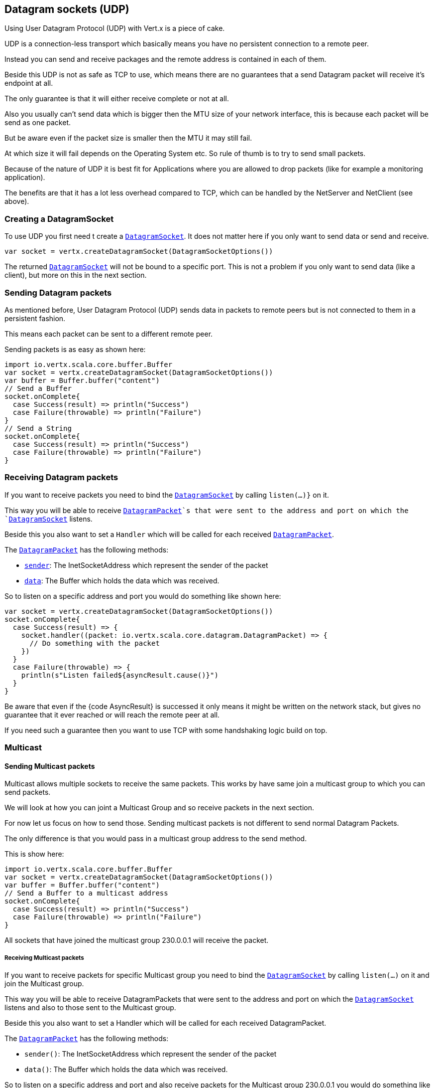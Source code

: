 == Datagram sockets (UDP)

Using User Datagram Protocol (UDP) with Vert.x is a piece of cake.

UDP is a connection-less transport which basically means you have no persistent connection to a remote peer.

Instead you can send and receive packages and the remote address is contained in each of them.

Beside this UDP is not as safe as TCP to use, which means there are no guarantees that a send Datagram packet will
receive it's endpoint at all.

The only guarantee is that it will either receive complete or not at all.

Also you usually can't send data which is bigger then the MTU size of your network interface, this is because each
packet will be send as one packet.

But be aware even if the packet size is smaller then the MTU it may still fail.

At which size it will fail depends on the Operating System etc. So rule of thumb is to try to send small packets.

Because of the nature of UDP it is best fit for Applications where you are allowed to drop packets (like for
example a monitoring application).

The benefits are that it has a lot less overhead compared to TCP, which can be handled by the NetServer
and NetClient (see above).

=== Creating a DatagramSocket

To use UDP you first need t create a `link:../../scaladoc/io/vertx/scala/core/datagram/DatagramSocket.html[DatagramSocket]`. It does not matter here if you only want to send data or send
and receive.

[source,scala]
----
var socket = vertx.createDatagramSocket(DatagramSocketOptions())

----

The returned `link:../../scaladoc/io/vertx/scala/core/datagram/DatagramSocket.html[DatagramSocket]` will not be bound to a specific port. This is not a
problem if you only want to send data (like a client), but more on this in the next section.

=== Sending Datagram packets

As mentioned before, User Datagram Protocol (UDP) sends data in packets to remote peers but is not connected to
them in a persistent fashion.

This means each packet can be sent to a different remote peer.

Sending packets is as easy as shown here:

[source,scala]
----
import io.vertx.scala.core.buffer.Buffer
var socket = vertx.createDatagramSocket(DatagramSocketOptions())
var buffer = Buffer.buffer("content")
// Send a Buffer
socket.onComplete{
  case Success(result) => println("Success")
  case Failure(throwable) => println("Failure")
}
// Send a String
socket.onComplete{
  case Success(result) => println("Success")
  case Failure(throwable) => println("Failure")
}

----

=== Receiving Datagram packets

If you want to receive packets you need to bind the `link:../../scaladoc/io/vertx/scala/core/datagram/DatagramSocket.html[DatagramSocket]` by calling
`listen(...)}` on it.

This way you will be able to receive `link:../../scaladoc/io/vertx/scala/core/datagram/DatagramPacket.html[DatagramPacket]`s that were sent to the address and port on
which the `link:../../scaladoc/io/vertx/scala/core/datagram/DatagramSocket.html[DatagramSocket]` listens.

Beside this you also want to set a `Handler` which will be called for each received `link:../../scaladoc/io/vertx/scala/core/datagram/DatagramPacket.html[DatagramPacket]`.

The `link:../../scaladoc/io/vertx/scala/core/datagram/DatagramPacket.html[DatagramPacket]` has the following methods:

- `link:../../scaladoc/io/vertx/scala/core/datagram/DatagramPacket.html#sender()[sender]`: The InetSocketAddress which represent the sender of the packet
- `link:../../scaladoc/io/vertx/scala/core/datagram/DatagramPacket.html#data()[data]`: The Buffer which holds the data which was received.

So to listen on a specific address and port you would do something like shown here:

[source,scala]
----
var socket = vertx.createDatagramSocket(DatagramSocketOptions())
socket.onComplete{
  case Success(result) => {
    socket.handler((packet: io.vertx.scala.core.datagram.DatagramPacket) => {
      // Do something with the packet
    })
  }
  case Failure(throwable) => {
    println(s"Listen failed${asyncResult.cause()}")
  }
}

----

Be aware that even if the {code AsyncResult} is successed it only means it might be written on the network
stack, but gives no guarantee that it ever reached or will reach the remote peer at all.

If you need such a guarantee then you want to use TCP with some handshaking logic build on top.

=== Multicast

==== Sending Multicast packets

Multicast allows multiple sockets to receive the same packets. This works by have same join a multicast group
to which you can send packets.

We will look at how you can joint a Multicast Group and so receive packets in the next section.

For now let us focus on how to send those. Sending multicast packets is not different to send normal Datagram Packets.

The only difference is that you would pass in a multicast group address to the send method.

This is show here:

[source,scala]
----
import io.vertx.scala.core.buffer.Buffer
var socket = vertx.createDatagramSocket(DatagramSocketOptions())
var buffer = Buffer.buffer("content")
// Send a Buffer to a multicast address
socket.onComplete{
  case Success(result) => println("Success")
  case Failure(throwable) => println("Failure")
}

----

All sockets that have joined the multicast group 230.0.0.1 will receive the packet.

===== Receiving Multicast packets

If you want to receive packets for specific Multicast group you need to bind the `link:../../scaladoc/io/vertx/scala/core/datagram/DatagramSocket.html[DatagramSocket]` by
calling `listen(...)` on it and join the Multicast group.

This way you will be able to receive DatagramPackets that were sent to the address and port on which the
`link:../../scaladoc/io/vertx/scala/core/datagram/DatagramSocket.html[DatagramSocket]` listens and also to those sent to the Multicast group.

Beside this you also want to set a Handler which will be called for each received DatagramPacket.

The `link:../../scaladoc/io/vertx/scala/core/datagram/DatagramPacket.html[DatagramPacket]` has the following methods:

- `sender()`: The InetSocketAddress which represent the sender of the packet
- `data()`: The Buffer which holds the data which was received.

So to listen on a specific address and port and also receive packets for the Multicast group 230.0.0.1 you
would do something like shown here:

[source,scala]
----
var socket = vertx.createDatagramSocket(DatagramSocketOptions())
socket.onComplete{
  case Success(result) => {
    socket.handler((packet: io.vertx.scala.core.datagram.DatagramPacket) => {
      // Do something with the packet
    })

    // join the multicast group
    socket.onComplete{
      case Success(result) => println("Success")
      case Failure(throwable) => println("Failure")
    }
  }
  case Failure(throwable) => {
    println(s"Listen failed${asyncResult.cause()}")
  }
}

----

===== Unlisten / leave a Multicast group

There are sometimes situations where you want to receive packets for a Multicast group for a limited time.

In this situations you can first start to listen for them and then later unlisten.

This is shown here:

[source,scala]
----
var socket = vertx.createDatagramSocket(DatagramSocketOptions())
socket.onComplete{
  case Success(result) => {
    socket.handler((packet: io.vertx.scala.core.datagram.DatagramPacket) => {
      // Do something with the packet
    })

    // join the multicast group
    socket.onComplete{
      case Success(result) => {
        // will now receive packets for group

        // do some work

        socket.onComplete{
          case Success(result) => println("Success")
          case Failure(throwable) => println("Failure")
        }
      }
      case Failure(throwable) => {
        println(s"Listen failed${asyncResult2.cause()}")
      }
    }
  }
  case Failure(throwable) => {
    println(s"Listen failed${asyncResult.cause()}")
  }
}

----

===== Blocking multicast

Beside unlisten a Multicast address it's also possible to just block multicast for a specific sender address.

Be aware this only work on some Operating Systems and kernel versions. So please check the Operating System
documentation if it's supported.

This an expert feature.

To block multicast from a specific address you can call `blockMulticastGroup(...)` on the DatagramSocket
like shown here:

[source,scala]
----
var socket = vertx.createDatagramSocket(DatagramSocketOptions())

// Some code

// This would block packets which are send from 10.0.0.2
socket.onComplete{
  case Success(result) => println("Success")
  case Failure(throwable) => println("Failure")
}

----

==== DatagramSocket properties

When creating a `link:../../scaladoc/io/vertx/scala/core/datagram/DatagramSocket.html[DatagramSocket]` there are multiple properties you can set to
change it's behaviour with the `link:../dataobjects.html#DatagramSocketOptions[DatagramSocketOptions]` object. Those are listed here:

- `link:../dataobjects.html#DatagramSocketOptions#setSendBufferSize(int)[sendBufferSize]` Sets the send buffer size in bytes.
- `link:../dataobjects.html#DatagramSocketOptions#setReceiveBufferSize(int)[receiveBufferSize]` Sets the TCP receive buffer size
in bytes.
- `link:../dataobjects.html#DatagramSocketOptions#setReuseAddress(boolean)[reuseAddress]` If true then addresses in TIME_WAIT
state can be reused after they have been closed.
- `link:../dataobjects.html#DatagramSocketOptions#setTrafficClass(int)[trafficClass]`
- `link:../dataobjects.html#DatagramSocketOptions#setBroadcast(boolean)[broadcast]` Sets or clears the SO_BROADCAST socket
option. When this option is set, Datagram (UDP) packets may be sent to a local interface's broadcast address.
- `link:../dataobjects.html#DatagramSocketOptions#setMulticastNetworkInterface(java.lang.String)[multicastNetworkInterface]` Sets or clears
the IP_MULTICAST_LOOP socket option. When this option is set, multicast packets will also be received on the
local interface.
- `link:../dataobjects.html#DatagramSocketOptions#setMulticastTimeToLive(int)[multicastTimeToLive]` Sets the IP_MULTICAST_TTL socket
option. TTL stands for "Time to Live," but in this context it specifies the number of IP hops that a packet is
allowed to go through, specifically for multicast traffic. Each router or gateway that forwards a packet decrements
the TTL. If the TTL is decremented to 0 by a router, it will not be forwarded.

==== DatagramSocket Local Address

You can find out the local address of the socket (i.e. the address of this side of the UDP Socket) by calling
`link:../../scaladoc/io/vertx/scala/core/datagram/DatagramSocket.html#localAddress()[localAddress]`. This will only return an `InetSocketAddress` if you
bound the `link:../../scaladoc/io/vertx/scala/core/datagram/DatagramSocket.html[DatagramSocket]` with `listen(...)` before, otherwise it will return null.

==== Closing a DatagramSocket

You can close a socket by invoking the `link:../../scaladoc/io/vertx/scala/core/datagram/DatagramSocket.html#close(io.vertx.core.Handler)[close]` method. This will close
the socket and release all resources